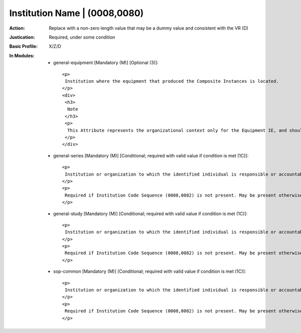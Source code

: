 ------------------------------
Institution Name | (0008,0080)
------------------------------
:Action: Replace with a non-zero length value that may be a dummy value and consistent with the VR (D)
:Justication: Required, under some condition
:Basic Profile: X/Z/D
:In Modules:
   - general-equipment [Mandatory (M)] [Optional (3)]::

       <p>
        Institution where the equipment that produced the Composite Instances is located.
       </p>
       <div>
        <h3>
         Note
        </h3>
        <p>
         This Attribute represents the organizational context only for the Equipment IE, and should not be construed to be a substitute for Issuer of Patient ID (0010,0021) or Issuer of Accession Number (0008,0051).
        </p>
       </div>

   - general-series [Mandatory (M)] [Conditional; required with valid value if condition is met (1C)]::

       <p>
        Institution or organization to which the identified individual is responsible or accountable.
       </p>
       <p>
        Required if Institution Code Sequence (0008,0082) is not present. May be present otherwise.
       </p>

   - general-study [Mandatory (M)] [Conditional; required with valid value if condition is met (1C)]::

       <p>
        Institution or organization to which the identified individual is responsible or accountable.
       </p>
       <p>
        Required if Institution Code Sequence (0008,0082) is not present. May be present otherwise.
       </p>

   - sop-common [Mandatory (M)] [Conditional; required with valid value if condition is met (1C)]::

       <p>
        Institution or organization to which the identified individual is responsible or accountable.
       </p>
       <p>
        Required if Institution Code Sequence (0008,0082) is not present. May be present otherwise.
       </p>
